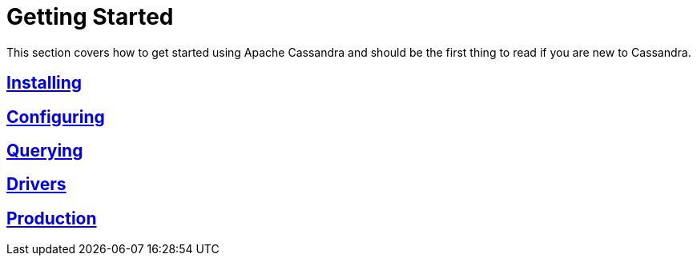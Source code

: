 = Getting Started

This section covers how to get started using Apache Cassandra and should
be the first thing to read if you are new to Cassandra.

:toc:
== link:installing.html[Installing]
== link:configuring.html[Configuring]
== link:querying.html[Querying]
== link:drivers.html[Drivers]
== link:production.html[Production]
